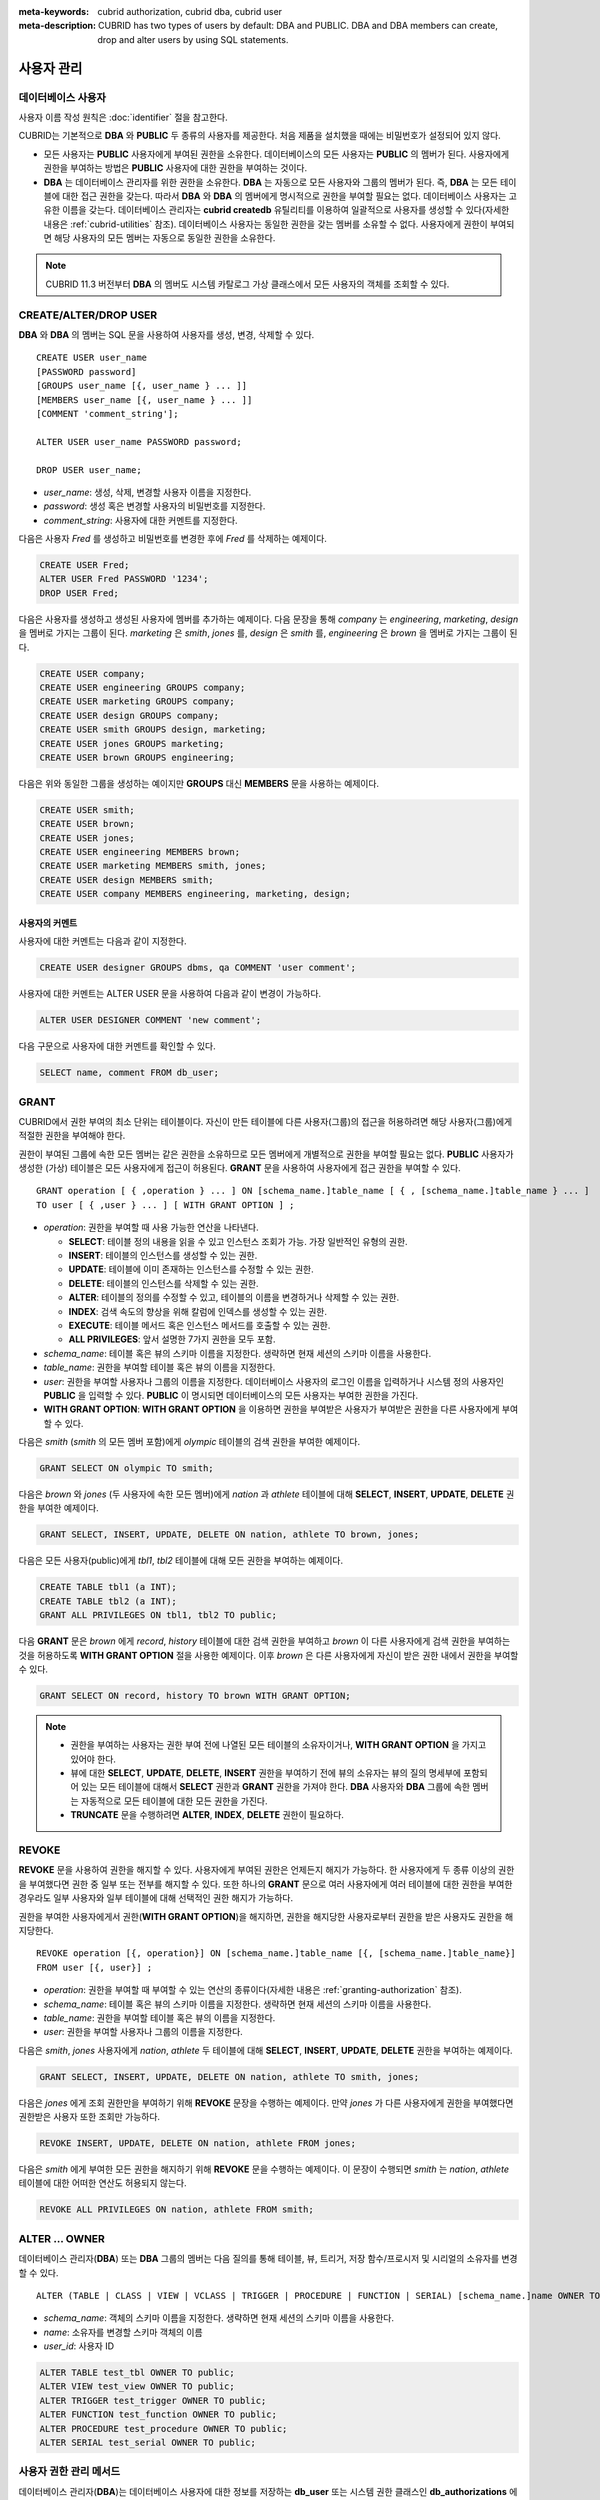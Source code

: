 
:meta-keywords: cubrid authorization, cubrid dba, cubrid user
:meta-description: CUBRID has two types of users by default: DBA and PUBLIC.  DBA and DBA members can create, drop and alter users by using SQL statements.

***********
사용자 관리
***********

데이터베이스 사용자
===================

사용자 이름 작성 원칙은 :doc:`identifier` 절을 참고한다.

CUBRID는 기본적으로 **DBA** 와 **PUBLIC** 두 종류의 사용자를 제공한다. 처음 제품을 설치했을 때에는 비밀번호가 설정되어 있지 않다.

*   모든 사용자는 **PUBLIC** 사용자에게 부여된 권한을 소유한다. 데이터베이스의 모든 사용자는 **PUBLIC** 의 멤버가 된다. 사용자에게 권한을 부여하는 방법은 **PUBLIC** 사용자에 대한 권한을 부여하는 것이다.

*   **DBA** 는 데이터베이스 관리자를 위한 권한을 소유한다. **DBA** 는 자동으로 모든 사용자와 그룹의 멤버가 된다. 즉, **DBA** 는 모든 테이블에 대한 접근 권한을 갖는다. 따라서 **DBA** 와 **DBA** 의 멤버에게 명시적으로 권한을 부여할 필요는 없다. 데이터베이스 사용자는 고유한 이름을 갖는다. 데이터베이스 관리자는 **cubrid createdb** 유틸리티를 이용하여 일괄적으로 사용자를 생성할 수 있다(자세한 내용은 :ref:`cubrid-utilities` 참조). 데이터베이스 사용자는 동일한 권한을 갖는 멤버를 소유할 수 없다. 사용자에게 권한이 부여되면 해당 사용자의 모든 멤버는 자동으로 동일한 권한을 소유한다.

.. note::

    CUBRID 11.3 버전부터 **DBA** 의 멤버도 시스템 카탈로그 가상 클래스에서 모든 사용자의 객체를 조회할 수 있다.

.. _create-user:

CREATE/ALTER/DROP USER
======================

**DBA** 와 **DBA** 의 멤버는 SQL 문을 사용하여 사용자를 생성, 변경, 삭제할 수 있다. ::

    CREATE USER user_name
    [PASSWORD password]
    [GROUPS user_name [{, user_name } ... ]]
    [MEMBERS user_name [{, user_name } ... ]] 
    [COMMENT 'comment_string'];
    
    ALTER USER user_name PASSWORD password;
    
    DROP USER user_name;

*   *user_name*: 생성, 삭제, 변경할 사용자 이름을 지정한다.
*   *password*: 생성 혹은 변경할 사용자의 비밀번호를 지정한다.
*   *comment_string*: 사용자에 대한 커멘트를 지정한다.

다음은 사용자 *Fred* 를 생성하고 비밀번호를 변경한 후에 *Fred* 를 삭제하는 예제이다.

.. code-block:: sql

    CREATE USER Fred;
    ALTER USER Fred PASSWORD '1234';
    DROP USER Fred;

다음은 사용자를 생성하고 생성된 사용자에 멤버를 추가하는 예제이다. 다음 문장을 통해 *company* 는 *engineering*, *marketing*, *design* 을 멤버로 가지는 그룹이 된다. *marketing* 은 *smith*, *jones* 를, *design* 은 *smith* 를, *engineering* 은 *brown* 을 멤버로 가지는 그룹이 된다.

.. code-block:: sql

    CREATE USER company;
    CREATE USER engineering GROUPS company;
    CREATE USER marketing GROUPS company;
    CREATE USER design GROUPS company;
    CREATE USER smith GROUPS design, marketing;
    CREATE USER jones GROUPS marketing;  
    CREATE USER brown GROUPS engineering;

다음은 위와 동일한 그룹을 생성하는 예이지만 **GROUPS** 대신 **MEMBERS** 문을 사용하는 예제이다.

.. code-block:: sql

    CREATE USER smith;
    CREATE USER brown;
    CREATE USER jones;
    CREATE USER engineering MEMBERS brown;
    CREATE USER marketing MEMBERS smith, jones;
    CREATE USER design MEMBERS smith;
    CREATE USER company MEMBERS engineering, marketing, design;

사용자의 커멘트
---------------

사용자에 대한 커멘트는 다음과 같이 지정한다.

.. code-block:: sql

    CREATE USER designer GROUPS dbms, qa COMMENT 'user comment';

사용자에 대한 커멘트는 ALTER USER 문을 사용하여 다음과 같이 변경이 가능하다.

.. code-block:: sql
    
    ALTER USER DESIGNER COMMENT 'new comment';
    
다음 구문으로 사용자에 대한 커멘트를 확인할 수 있다.

.. code-block:: sql

    SELECT name, comment FROM db_user;

.. _granting-authorization:

GRANT
=====

CUBRID에서 권한 부여의 최소 단위는 테이블이다. 자신이 만든 테이블에 다른 사용자(그룹)의 접근을 허용하려면 해당 사용자(그룹)에게 적절한 권한을 부여해야 한다.

권한이 부여된 그룹에 속한 모든 멤버는 같은 권한을 소유하므로 모든 멤버에게 개별적으로 권한을 부여할 필요는 없다. **PUBLIC** 사용자가 생성한 (가상) 테이블은 모든 사용자에게 접근이 허용된다. **GRANT** 문을 사용하여 사용자에게 접근 권한을 부여할 수 있다. ::

    GRANT operation [ { ,operation } ... ] ON [schema_name.]table_name [ { , [schema_name.]table_name } ... ]
    TO user [ { ,user } ... ] [ WITH GRANT OPTION ] ; 

*   *operation*: 권한을 부여할 때 사용 가능한 연산을 나타낸다.

    *   **SELECT**: 테이블 정의 내용을 읽을 수 있고 인스턴스 조회가 가능. 가장 일반적인 유형의 권한.
    *   **INSERT**: 테이블의 인스턴스를 생성할 수 있는 권한.
    *   **UPDATE**: 테이블에 이미 존재하는 인스턴스를 수정할 수 있는 권한.
    *   **DELETE**: 테이블의 인스턴스를 삭제할 수 있는 권한.
    *   **ALTER**: 테이블의 정의를 수정할 수 있고, 테이블의 이름을 변경하거나 삭제할 수 있는 권한.
    *   **INDEX**: 검색 속도의 향상을 위해 칼럼에 인덱스를 생성할 수 있는 권한.
    *   **EXECUTE**: 테이블 메서드 혹은 인스턴스 메서드를 호출할 수 있는 권한.
    *   **ALL PRIVILEGES**: 앞서 설명한 7가지 권한을 모두 포함.

* *schema_name*: 테이블 혹은 뷰의 스키마 이름을 지정한다. 생략하면 현재 세션의 스키마 이름을 사용한다.
* *table_name*: 권한을 부여할 테이블 혹은 뷰의 이름을 지정한다.
* *user*: 권한을 부여할 사용자나 그룹의 이름을 지정한다. 데이터베이스 사용자의 로그인 이름을 입력하거나 시스템 정의 사용자인 **PUBLIC** 을 입력할 수 있다. **PUBLIC** 이 명시되면 데이터베이스의 모든 사용자는 부여한 권한을 가진다.
* **WITH GRANT OPTION**: **WITH GRANT OPTION** 을 이용하면 권한을 부여받은 사용자가 부여받은 권한을 다른 사용자에게 부여할 수 있다.

다음은 *smith* (*smith* 의 모든 멤버 포함)에게 *olympic* 테이블의 검색 권한을 부여한 예제이다.

.. code-block:: sql

    GRANT SELECT ON olympic TO smith;

다음은 *brown* 와 *jones* (두 사용자에 속한 모든 멤버)에게 *nation* 과 *athlete* 테이블에 대해 **SELECT**, **INSERT**, **UPDATE**, **DELETE** 권한을 부여한 예제이다.

.. code-block:: sql

    GRANT SELECT, INSERT, UPDATE, DELETE ON nation, athlete TO brown, jones;

다음은 모든 사용자(public)에게 *tbl1*, *tbl2* 테이블에 대해 모든 권한을 부여하는 예제이다.

.. code-block:: sql

    CREATE TABLE tbl1 (a INT);
    CREATE TABLE tbl2 (a INT);
    GRANT ALL PRIVILEGES ON tbl1, tbl2 TO public;

다음 **GRANT** 문은 *brown* 에게 *record*, *history* 테이블에 대한 검색 권한을 부여하고 *brown* 이 다른 사용자에게 검색 권한을 부여하는 것을 허용하도록 **WITH GRANT OPTION** 절을 사용한 예제이다. 이후 *brown* 은 다른 사용자에게 자신이 받은 권한 내에서 권한을 부여할 수 있다.

.. code-block:: sql

    GRANT SELECT ON record, history TO brown WITH GRANT OPTION;

.. note::

    *   권한을 부여하는 사용자는 권한 부여 전에 나열된 모든 테이블의 소유자이거나, **WITH GRANT OPTION** 을 가지고 있어야 한다.
    *   뷰에 대한 **SELECT**, **UPDATE**, **DELETE**, **INSERT** 권한을 부여하기 전에 뷰의 소유자는 뷰의 질의 명세부에 포함되어 있는 모든 테이블에 대해서 **SELECT** 권한과 **GRANT** 권한을 가져야 한다. **DBA** 사용자와 **DBA** 그룹에 속한 멤버는 자동적으로 모든 테이블에 대한 모든 권한을 가진다.
    *   **TRUNCATE** 문을 수행하려면 **ALTER**, **INDEX**, **DELETE** 권한이 필요하다.

.. _revoking-authorization:

REVOKE
======

**REVOKE** 문을 사용하여 권한을 해지할 수 있다. 사용자에게 부여된 권한은 언제든지 해지가 가능하다. 한 사용자에게 두 종류 이상의 권한을 부여했다면 권한 중 일부 또는 전부를 해지할 수 있다. 또한 하나의 **GRANT** 문으로 여러 사용자에게 여러 테이블에 대한 권한을 부여한 경우라도 일부 사용자와 일부 테이블에 대해 선택적인 권한 해지가 가능하다.

권한을 부여한 사용자에게서 권한(**WITH GRANT OPTION**)을 해지하면, 권한을 해지당한 사용자로부터 권한을 받은 사용자도 권한을 해지당한다. ::

    REVOKE operation [{, operation}] ON [schema_name.]table_name [{, [schema_name.]table_name}]
    FROM user [{, user}] ;

*   *operation*: 권한을 부여할 때 부여할 수 있는 연산의 종류이다(자세한 내용은 :ref:`granting-authorization` 참조).
*   *schema_name*: 테이블 혹은 뷰의 스키마 이름을 지정한다. 생략하면 현재 세션의 스키마 이름을 사용한다.
*   *table_name*: 권한을 부여할 테이블 혹은 뷰의 이름을 지정한다.
*   *user*: 권한을 부여할 사용자나 그룹의 이름을 지정한다.

다음은 *smith*, *jones* 사용자에게 *nation*, *athlete* 두 테이블에 대해 **SELECT**, **INSERT**, **UPDATE**, **DELETE** 권한을 부여하는 예제이다.

.. code-block:: sql

    GRANT SELECT, INSERT, UPDATE, DELETE ON nation, athlete TO smith, jones;

다음은 *jones* 에게 조회 권한만을 부여하기 위해 **REVOKE** 문장을 수행하는 예제이다. 만약 *jones* 가 다른 사용자에게 권한을 부여했다면 권한받은 사용자 또한 조회만 가능하다.

.. code-block:: sql

    REVOKE INSERT, UPDATE, DELETE ON nation, athlete FROM jones;

다음은 *smith* 에게 부여한 모든 권한을 해지하기 위해 **REVOKE** 문을 수행하는 예제이다. 이 문장이 수행되면 *smith* 는 *nation*, *athlete* 테이블에 대한 어떠한 연산도 허용되지 않는다.

.. code-block:: sql

    REVOKE ALL PRIVILEGES ON nation, athlete FROM smith;

.. _change-owner:

ALTER ... OWNER
===============

데이터베이스 관리자(**DBA**) 또는 **DBA** 그룹의 멤버는 다음 질의를 통해 테이블, 뷰, 트리거, 저장 함수/프로시저 및 시리얼의 소유자를 변경할 수 있다. ::

    ALTER (TABLE | CLASS | VIEW | VCLASS | TRIGGER | PROCEDURE | FUNCTION | SERIAL) [schema_name.]name OWNER TO user_id;

*   *schema_name*: 객체의 스키마 이름을 지정한다. 생략하면 현재 세션의 스키마 이름을 사용한다.
*   *name*: 소유자를 변경할 스키마 객체의 이름
*   *user_id*: 사용자 ID

.. code-block:: sql

    ALTER TABLE test_tbl OWNER TO public;
    ALTER VIEW test_view OWNER TO public;
    ALTER TRIGGER test_trigger OWNER TO public;
    ALTER FUNCTION test_function OWNER TO public;
    ALTER PROCEDURE test_procedure OWNER TO public;
    ALTER SERIAL test_serial OWNER TO public;    

.. _authorization-method:

사용자 권한 관리 메서드
=======================

데이터베이스 관리자(**DBA**)는 데이터베이스 사용자에 대한 정보를 저장하는 **db_user** 또는 시스템 권한 클래스인 **db_authorizations** 에 정의된 권한 관련 메서드들을 호출하여 사용자 권한을 조회 및 수정할 수 있다. 호출하고자 하는 메서드에 따라 **db_user** 또는 **db_authorizations** 클래스를 명시할 수 있으며, 메서드의 리턴 값을 변수에 저장할 수 있다. 또한, 일부 메서드는 **DBA** 와 **DBA** 그룹의 멤버에 의해서만 호출될 수 있음을 유의한다.

.. note:: HA 환경에서 마스터 노드에서의 메서드 호출은 슬레이브 노드에 반영되지 않으므로 이에 주의한다.

::

    CALL method_definition ON CLASS auth_class [ TO variable ] [ ; ]
    CALL method_definition ON variable [ ; ]

**login() 메서드**

**login** () 메서드는 **db_user** 클래스의 클래스 메서드로서, 현재 데이터베이스에 접속한 사용자를 변경하고자 할 때 사용된다. 새로 접속할 사용자 이름과 비밀번호가 인자로 주어지며, 문자열 타입이어야 한다. 비밀번호가 없는 경우 인자에 공백 문자('')을 입력할 수 있다. **DBA** 나 **DBA** 그룹의 멤버는 비밀번호를 입력하지 않고 **login** () 메서드를 호출할 수 있다.

.. code-block:: sql

    -- 비밀번호가 없는 DBA 사용자로 접속하기
    CALL login ('dba', '') ON CLASS db_user;
    
    -- 비밀번호가 cubrid인 user_1 사용자로 접속하기
    CALL login ('user_1', 'cubrid') ON CLASS db_user;

**add_user() 메서드**

**add_user** () 메서드는 **db_user** 클래스의 클래스 메서드로서, 새로운 사용자를 추가할 때 사용된다. 새로 추가할 사용자 이름과 비밀번호가 인자로 주어지며, 문자열 타입이어야 한다. 이때, 추가할 사용자 이름은 이미 등록된 데이터베이스 사용자 이름과 중복되어서는 안 된다. 한편, **add_user** () 메서드는 **DBA** 사용자와 **DBA** 그룹에 속한 멤버만 호출할 수 있다.

.. code-block:: sql

    -- 비밀번호가 없는 user_2 추가하기
    CALL add_user ('user_2', '') ON CLASS db_user;
    
    -- 비밀번호가 없는 user_3 추가하고, 메서드 리턴 값을 admin 변수에 저장하기
    CALL add_user ('user_3', '') ON CLASS db_user to admin;

**drop_user() 메서드**

**drop_user** () 메서드는 **db_user** 클래스의 클래스 메서드로서, 기존 사용자를 삭제할 때 사용된다. 삭제하고자 하는 사용자 이름만 인자로 주어지며, 문자열 타입이어야 한다. 이때, 클래스의 소유자는 삭제할 수 없으므로, **DBA** 는 관련 클래스의 소유자를 변경한 후, 해당 사용자를 삭제할 수 있다. **drop_user** () 메서드 역시 **DBA** 사용자와 **DBA** 그룹에 속한 멤버만 호출할 수 있다.

.. code-block:: sql

    -- user_2 삭제하기
    CALL drop_user ('user_2') ON CLASS db_user;

**find_user() 메서드**

**find_user** () 메서드는 **db_user** 클래스의 클래스 메서드로서, 인자로 주어진 사용자를 검색할 때 사용된다. 찾고자 하는 사용자 이름이 인자로 주어지며, **TO** 뒤에 지정된 변수에 메서드의 리턴 값을 저장하여 다음 질의 수행 시 변수에 저장된 값을 이용할 수 있다.

.. code-block:: sql

    -- user_2를 찾아서 admin이라는 변수에 저장하기
    CALL find_user ('user_2') ON CLASS db_user TO admin;

**set_password() 메서드**

**set_password** () 메서드는 사용자 인스턴스 각각에 대해 호출할 수 있는 인스턴스 메서드로서, 사용자의 비밀번호를 변경할 때 사용된다. 지정된 사용자의 새로운 비밀번호가 인자로 주어진다. **DBA** 와 **DBA** 그룹의 멤버를 제외한 일반 사용자는 자신의 비밀번호만 변경할 수 있다.

.. code-block:: sql

    -- user_4 를 추가하고 user_common 변수에 저장하기
    CALL add_user ('user_4', '') ON CLASS db_user to user_common;
    
    -- user_4의 비밀번호를 'abcdef'로 변경하기
    CALL set_password('abcdef') on user_common;

**change_owner() 메서드**

**change_owner** () 메서드는 **db_authorizations** 클래스의 클래스 메서드로서, 클래스 소유자를 변경할 때 사용된다. 소유자를 변경하고자 하는 클래스 이름과 새로운 소유자의 이름이 각각 인자로 주어진다. 테이블 이름은 스키마 이름을 접두사로 사용해야 한다. 생략하면 현재 세션의 스키마 이름을 사용한다. 이때, 데이터베이스에 존재하는 클래스와 소유자가 인자로 지정되어야 하며, 그렇지 않은 경우 에러가 발생한다. **change_owner** () 메서드는 **DBA** 와 **DBA** 그룹의 멤버만 호출할 수 있다. 이 메서드와 같은 역할을 하는 질의로 **ALTER ... OWNER** 가 있다. 이에 대한 내용은 :ref:`change-owner` 절을 참고한다.

.. code-block:: sql

    -- user_1이 소유하고 있는 table_1의 소유자를 user_4로 변경하기
    CALL change_owner ('user_1.table_1', 'user_4') ON CLASS db_authorizations;

다음 예제는 특정 데이터베이스 사용자의 존재 여부를 판단하기 위해 시스템 클래스인 **db_user** 에 등록된 메서드인 **find_user** 를 호출하는 **CALL** 문의 수행을 보여준다. 첫 번째 문장은 **db_user** 클래스에 정의된 클래스 메서드를 호출한다. 찾고자 하는 대상 사용자가 데이터베이스에 등록되어 있을 경우 x에는 해당 클래스 이름(여기에서는 **db_user**)이 저장되고, 없을 경우엔 **NULL** 이 저장된다.

두 번째 문장은 변수 x에 저장된 값을 출력하는 방법이다. 이 질의문에서 **DB_ROOT** 는 시스템 클래스로서, 하나의 인스턴스만이 존재하여 sys_date나 등록된 변수의 값을 출력하는 데 사용할 수 있다. 이러한 용도로 쓰일 경우 **DB_ROOT** 는 인스턴스가 하나인 다른 테이블로 대체할 수 있다.

.. code-block:: sql

    CALL find_user('dba') ON CLASS db_user to x;
    
::

    Result
    ======================
    db_user
     
.. code-block:: sql

    SELECT x FROM db_root;
    
::

    x
    ======================
    db_user

**find_user** 메서드를 이용하면 결과값이 **NULL** 인지 아닌지에 따라 해당 사용자가 데이터베이스에 존재하는지 여부를 판단할 수 있다.
